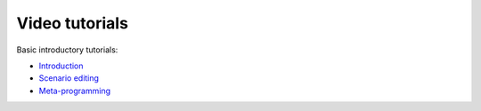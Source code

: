 .. _video_tutorials:

Video tutorials
===============

Basic introductory tutorials:

- `Introduction <https://www.youtube.com/watch?v=28g-sMu08OU>`_

- `Scenario editing <https://www.youtube.com/watch?v=DBigX19uiYA>`_

- `Meta-programming <https://www.youtube.com/watch?v=TmhvmxvFUuM>`_
